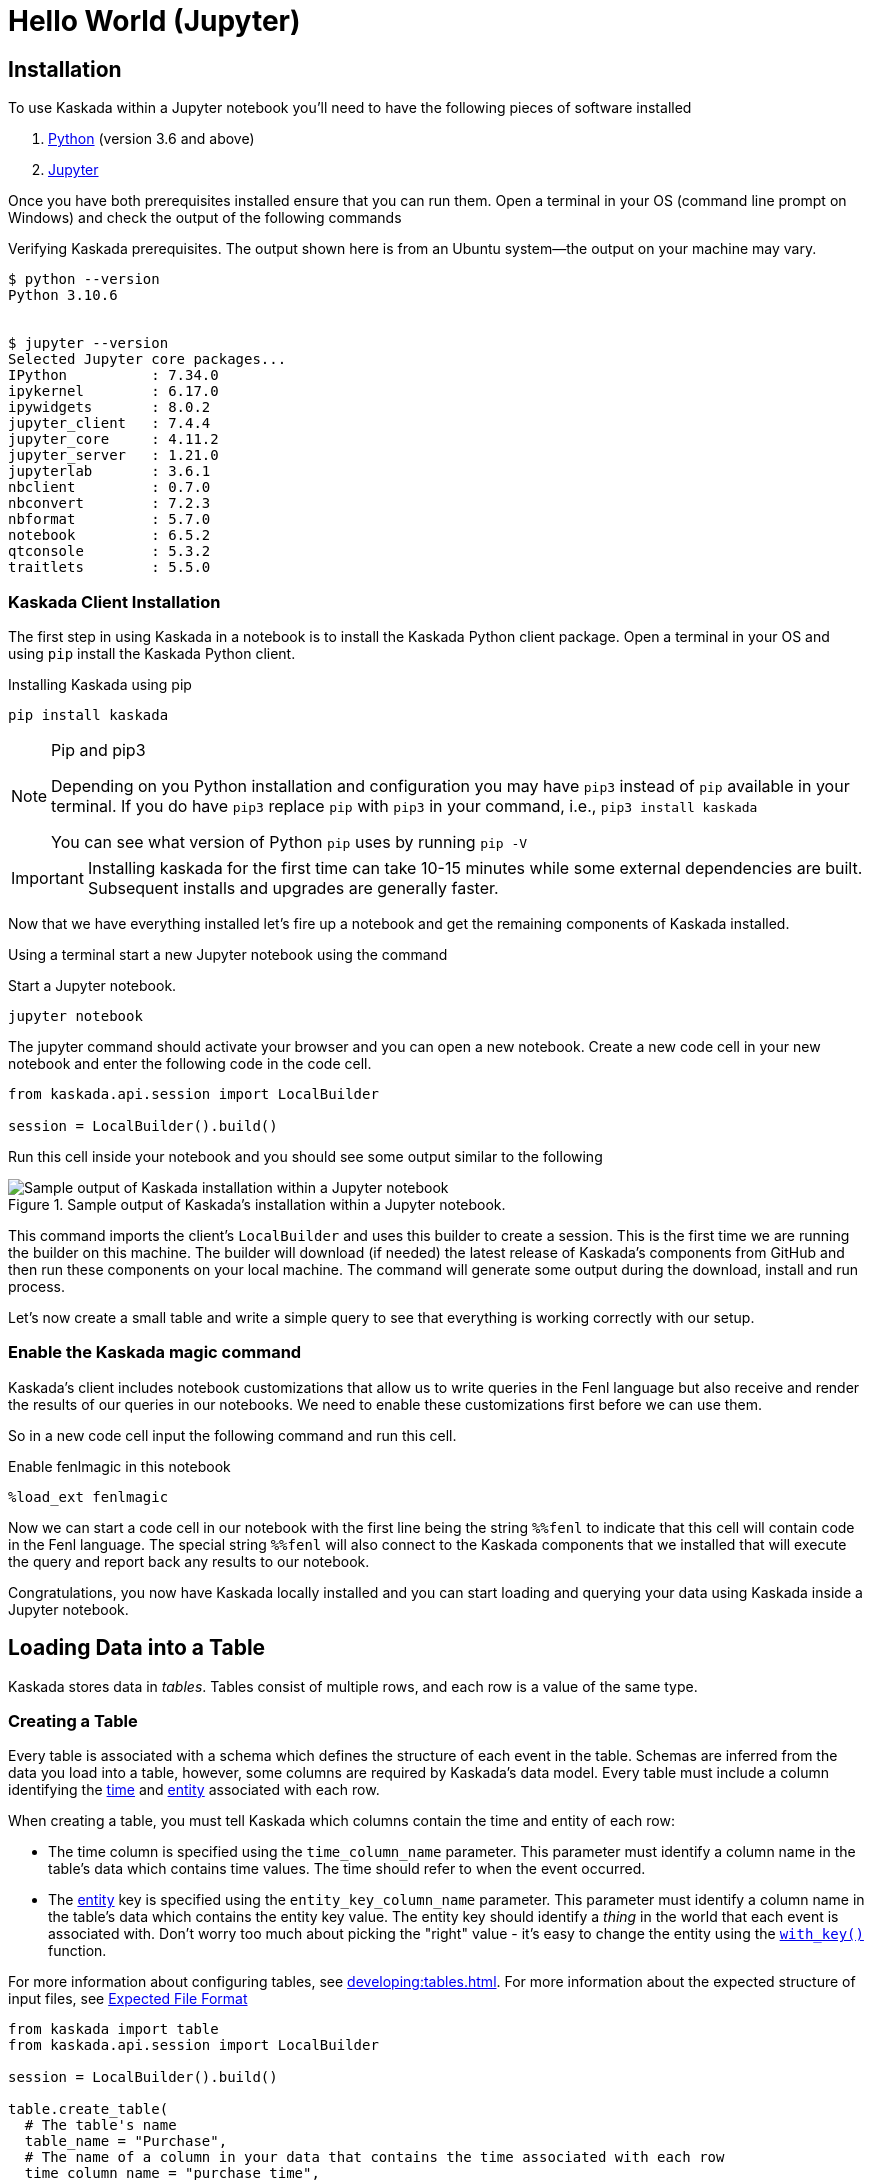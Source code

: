 = Hello World (Jupyter)

== Installation

To use Kaskada within a Jupyter notebook you'll need to have the following pieces of software installed 

. https://realpython.com/installing-python/[Python] (version 3.6 and above) 
. https://docs.jupyter.org/en/latest/install/notebook-classic.html[Jupyter] 

Once you have both prerequisites installed ensure that you can run them. 
Open a terminal in your OS (command line prompt on Windows) and check the output of the following commands 

.Verifying Kaskada prerequisites. The output shown here is from an Ubuntu system--the output on your machine may vary.
[source,bash]
----
$ python --version
Python 3.10.6


$ jupyter --version
Selected Jupyter core packages...
IPython          : 7.34.0
ipykernel        : 6.17.0
ipywidgets       : 8.0.2
jupyter_client   : 7.4.4
jupyter_core     : 4.11.2
jupyter_server   : 1.21.0
jupyterlab       : 3.6.1
nbclient         : 0.7.0
nbconvert        : 7.2.3
nbformat         : 5.7.0
notebook         : 6.5.2
qtconsole        : 5.3.2
traitlets        : 5.5.0
----


=== Kaskada Client Installation

The first step in using Kaskada in a notebook is to install the Kaskada Python client package. 
Open a terminal in your OS and using `pip` install the Kaskada Python client.

.Installing Kaskada using pip
[source,bash]
----
pip install kaskada 
----

[NOTE]
.Pip and pip3 
====
Depending on you Python installation and configuration you may have `pip3` instead of `pip` available in your terminal. 
If you do have `pip3` replace `pip` with `pip3` in your command, i.e., `pip3 install kaskada`

You can see what version of Python `pip` uses by running `pip -V`
====

[IMPORTANT]
====
Installing kaskada for the first time can take 10-15 minutes while some external dependencies are built.
Subsequent installs and upgrades are generally faster.
====

Now that we have everything installed let's fire up a notebook and get the remaining components of Kaskada installed.

Using a terminal start a new Jupyter notebook using the command 

.Start a Jupyter notebook.
[source,bash]
----
jupyter notebook
----

The jupyter command should activate your browser and you can open a new notebook. 
Create a new code cell in your new notebook and enter the following code in the code cell. 

[source,python]
----
from kaskada.api.session import LocalBuilder

session = LocalBuilder().build()
----

Run this cell inside your notebook and you should see some output similar to the following 

.Sample output of Kaskada's installation within a Jupyter notebook.
image::kaskada-install-output.png[Sample output of Kaskada installation within a Jupyter notebook]

This command imports the client's `LocalBuilder` and uses this builder to create a session. 
This is the first time we are running the builder on this machine. 
The builder will download (if needed) the latest release of Kaskada's components from GitHub and then run these components on your local machine. 
The command will generate some output during the download, install and run process. 

Let's now create a small table and write a simple query to see that everything is working correctly with our setup. 

=== Enable the Kaskada magic command 

Kaskada's client includes notebook customizations that allow us to write queries in the Fenl language but also receive and render the results of our queries in our notebooks. 
We need to enable these customizations first before we can use them. 

So in a new code cell input the following command and run this cell. 

.Enable fenlmagic in this notebook 
[source,python]
----
%load_ext fenlmagic
----

Now we can start a code cell in our notebook with the first line being the string `%%fenl` to indicate that this cell will contain code in the Fenl language. 
The special string `%%fenl` will also connect to the Kaskada components that we installed that will execute the query and report back any results to our notebook. 

Congratulations, you now have Kaskada locally installed and you can start loading and querying your data using Kaskada inside a Jupyter notebook. 

== Loading Data into a Table

Kaskada stores data in _tables_. Tables consist of multiple rows, and
each row is a value of the same type.

=== Creating a Table

Every table is associated with a schema which defines the structure of each event in the table.
Schemas are inferred from the data you load into a table, however, some columns are required by Kaskada's data model.
Every table must include a column identifying the xref:fenl:temporal-aggregation.adoc[time] and xref:fenl:entities.adoc[entity] associated with each row. 

When creating a table, you must tell Kaskada which columns contain the time and entity of each row:

* The time column is specified using the `time_column_name` parameter.
  This parameter must identify a column name in the table's data which contains time values.
  The time should refer to when the event occurred.
* The xref:fenl:entities.adoc[entity] key is specified using the `entity_key_column_name` parameter.
  This parameter must identify a column name in the table's data which contains the entity key value.
  The entity key should identify a _thing_ in the world that each event is associated with.
  Don't worry too much about picking the "right" value - it's easy to change the entity using the `xref:fenl:catalog.adoc#with-key[with_key()]` function.

For more information about configuring tables, see xref:developing:tables.adoc#creating-a-table[].
For more information about the expected structure of input files, see xref:ROOT:loading-data.adoc#file-format[Expected File Format]

[source,python]
----
from kaskada import table
from kaskada.api.session import LocalBuilder

session = LocalBuilder().build()

table.create_table(
  # The table's name
  table_name = "Purchase",
  # The name of a column in your data that contains the time associated with each row
  time_column_name = "purchase_time",
  # The name of a column in your data that contains the entity key associated with each row
  entity_key_column_name = "customer_id",
)
----

This creates a table named `Purchase`. Any data loaded into this table
must have a timestamp field named `purchase_time`, a field named
`customer_id`, and a field named `subsort_id`.

[TIP]
.Idiomatic Kaskada
====
We like to use CamelCase to name tables because it
helps distinguish data sources from transformed values and function
names.
====

The response from the `create_table` is a `table` object with contents
similar to:

[source,json]
----
table {
  table_id: "76b***2e5"
  table_name: "Purchase"
  time_column_name: "purchase_time"
  entity_key_column_name: "customer_id"
  subsort_column_name: "subsort_id"
  create_time {
    seconds: 1634250064
    nanos: 422017488
  }
  update_time {
    seconds: 1634250064
    nanos: 422017488
  }
}
request_details {
  request_id: "fe6bed41fa29cea6ca85fe20bea6ef4a"
}
----

=== Loading Data

Now that we've created a table, we're ready to load some data into it.

[IMPORTANT]
====
A table must be xref:#creating-a-table[created] before data can be loaded into it.
====

Data can be loaded into a table in multiple ways. In this example we'll
load the contents of a Parquet file into the table. To learn about
the different ways data can be loaded into a table, see the
xref:ROOT:loading-data.adoc[Loading Data]
section of the docs.

[source,python]
----
from kaskada import table
from kaskada.api.session import LocalBuilder

session = LocalBuilder().build()

# A sample Parquet file provided by Kaskada for testing
# Available at https://drive.google.com/uc?export=download&id=1SLdIw9uc0RGHY-eKzS30UBhN0NJtslkk
purchases_path = "/absolute/path/to/purchases.parquet"

# Upload the files's contents to the Purchase table (which was created in the previous step)
table.load(table_name = "Purchase", file = purchases_path)
----

The result of running `load` is a `data_token_id`. 
The data token ID is a unique reference to the data currently stored in the system. 
Data tokens enable repeatable queries: queries performed against the same data token always run on the same input data.



[source,json]
----
data_token_id: "aa2***a6b9"
request_details {
  request_id: "fe6bed41fa29cea6ca85fe20bea6ef4b"
}
----

The file is transferred to Kaskada and it's content added to the table.

== Querying Data

=== Writing Queries

You can write queries in a number of ways with Kaskada. Here we start
with fenlmagic because these queries are not persistent. As you are
iterating in Jupyter it can be helpful to build up your feature and time
selection as you go, once you'd like to persist a query, check out our
article on sharing queries with xref:developing:views.adoc[Views].

You can make Fenl queries by prefixing a query block with `%%fenl`. The
query results will be computed and returned as a Pandas dataframe. The
query content starts on the next line and includes the rest of the code
block's contents.

Let's start by looking at the Purchase table without any filters, this
query will return all of the columns and rows contained in a table:

[source,Fenl]
----
%%fenl
Purchase
----

This query will return all of the columns and rows contained in a table.
It can be helpful to limit your results to a single entity.
This makes it easier to see how a single entity changes over time.

[source,Fenl]
----
%%fenl
Purchase | when(Purchase.customer_id == "patrick")
----

In this example, we build a pipeline of functions using the `|` character.
We begin with the timeline produced by the table `Purchase`, then filter it to the set of times where the purchase's customer is `"patrick"` using the `xref:fenl:catalog.adoc#when[when()]` function.

Kaskada's query language provides a rich set of operations for reasoning about time.
Here's a more sophisticated example that touches on many of the unique features of Kaskada queries:

[source,Fenl]
----
%%fenl
# How many big purchases happen each hour and where?
let cadence = hourly()

# Anything can be named and re-used
let hourly_big_purchases = purchase
| when(Purchase.amount > 10)

# Filter anywhere
| count(window=since(cadence))

# Aggregate anything
| when(cadence)

# Shift timelines relative to each other
let purchases_now = count(Purchase)
let purchases_yesterday =
   purchases_now | shift_by(days(1))

# Records are just another type
in { hourly_big_purchases, purchases_in_last_day: purchases_now - purchases_yesterday }
| extend({
  # …modify them sequentially
  last_visit_region: last(Pageview.region)
})
----

For more information about writing queries, see xref:developing:queries.adoc[Reference -
Queries]

=== Configuring queries

A given query can be computed in different ways.
You can configure how a query is executed by providing flags to the `%%fenl` block.

==== Changing how the result timeline is converted to a table

You can either return a table describing each change in the timeline, or a table describing the "final" value of the timeline.
By default, queries return each change in the timeline.

You can change the results to only include the final values:

[source,Fenl]
----
%%fenl --result-behavior final-results
Purchase | when(Purchase.customer_id == "patrick")
----

==== Limiting how many rows are returned

You can limit the number of rows returned from a query:

[source,Fenl]
----
%%fenl --preview-rows 10
Purchase | when(Purchase.customer_id == "patrick")
----

[TIP]
====
This may return more rows that you asked for.
Kaskada computes data in batches. 
When you configure `--preview-rows` Kaskada stops processing at the end of a batch once the given number of rows have been computed, and returns all the rows that were computed.
====

==== Assigning results to a variable

To capture the result of a query and assign it to the variable `query_result`:

[source,Fenl]
----
%%fenl --var query_result
Purchase | when(Purchase.customer_id == "patrick")
----

You can now inspect the resulting dataframe, or the original query string:

[source,Python]
----
# The result dataframe
query_result.dataframe

# The original query expression
query_result.expression
----

For more information about configuring queries, see xref:developing:queries.adoc#configuring-how-queries-are-computed[Reference -
Configuring Queries]